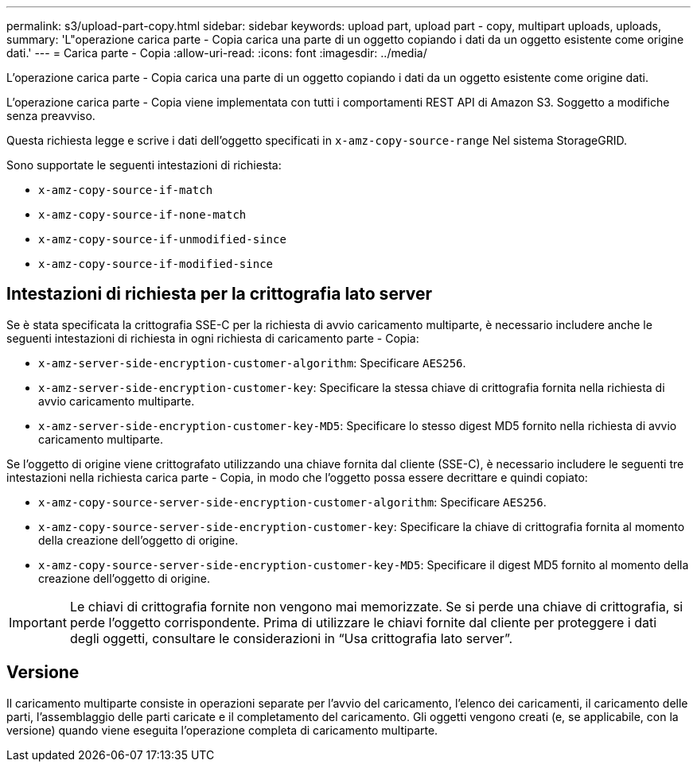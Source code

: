---
permalink: s3/upload-part-copy.html 
sidebar: sidebar 
keywords: upload part, upload part - copy, multipart uploads, uploads, 
summary: 'L"operazione carica parte - Copia carica una parte di un oggetto copiando i dati da un oggetto esistente come origine dati.' 
---
= Carica parte - Copia
:allow-uri-read: 
:icons: font
:imagesdir: ../media/


[role="lead"]
L'operazione carica parte - Copia carica una parte di un oggetto copiando i dati da un oggetto esistente come origine dati.

L'operazione carica parte - Copia viene implementata con tutti i comportamenti REST API di Amazon S3. Soggetto a modifiche senza preavviso.

Questa richiesta legge e scrive i dati dell'oggetto specificati in `x-amz-copy-source-range` Nel sistema StorageGRID.

Sono supportate le seguenti intestazioni di richiesta:

* `x-amz-copy-source-if-match`
* `x-amz-copy-source-if-none-match`
* `x-amz-copy-source-if-unmodified-since`
* `x-amz-copy-source-if-modified-since`




== Intestazioni di richiesta per la crittografia lato server

Se è stata specificata la crittografia SSE-C per la richiesta di avvio caricamento multiparte, è necessario includere anche le seguenti intestazioni di richiesta in ogni richiesta di caricamento parte - Copia:

* `x-amz-server-side-encryption-customer-algorithm`: Specificare `AES256`.
* `x-amz-server-side-encryption-customer-key`: Specificare la stessa chiave di crittografia fornita nella richiesta di avvio caricamento multiparte.
* `x-amz-server-side-encryption-customer-key-MD5`: Specificare lo stesso digest MD5 fornito nella richiesta di avvio caricamento multiparte.


Se l'oggetto di origine viene crittografato utilizzando una chiave fornita dal cliente (SSE-C), è necessario includere le seguenti tre intestazioni nella richiesta carica parte - Copia, in modo che l'oggetto possa essere decrittare e quindi copiato:

* `x-amz-copy-source​-server-side​-encryption​-customer-algorithm`: Specificare `AES256`.
* `x-amz-copy-source​-server-side-encryption-customer-key`: Specificare la chiave di crittografia fornita al momento della creazione dell'oggetto di origine.
* `x-amz-copy-source​-server-side-encryption-customer-key-MD5`: Specificare il digest MD5 fornito al momento della creazione dell'oggetto di origine.



IMPORTANT: Le chiavi di crittografia fornite non vengono mai memorizzate. Se si perde una chiave di crittografia, si perde l'oggetto corrispondente. Prima di utilizzare le chiavi fornite dal cliente per proteggere i dati degli oggetti, consultare le considerazioni in "`Usa crittografia lato server`".



== Versione

Il caricamento multiparte consiste in operazioni separate per l'avvio del caricamento, l'elenco dei caricamenti, il caricamento delle parti, l'assemblaggio delle parti caricate e il completamento del caricamento. Gli oggetti vengono creati (e, se applicabile, con la versione) quando viene eseguita l'operazione completa di caricamento multiparte.
